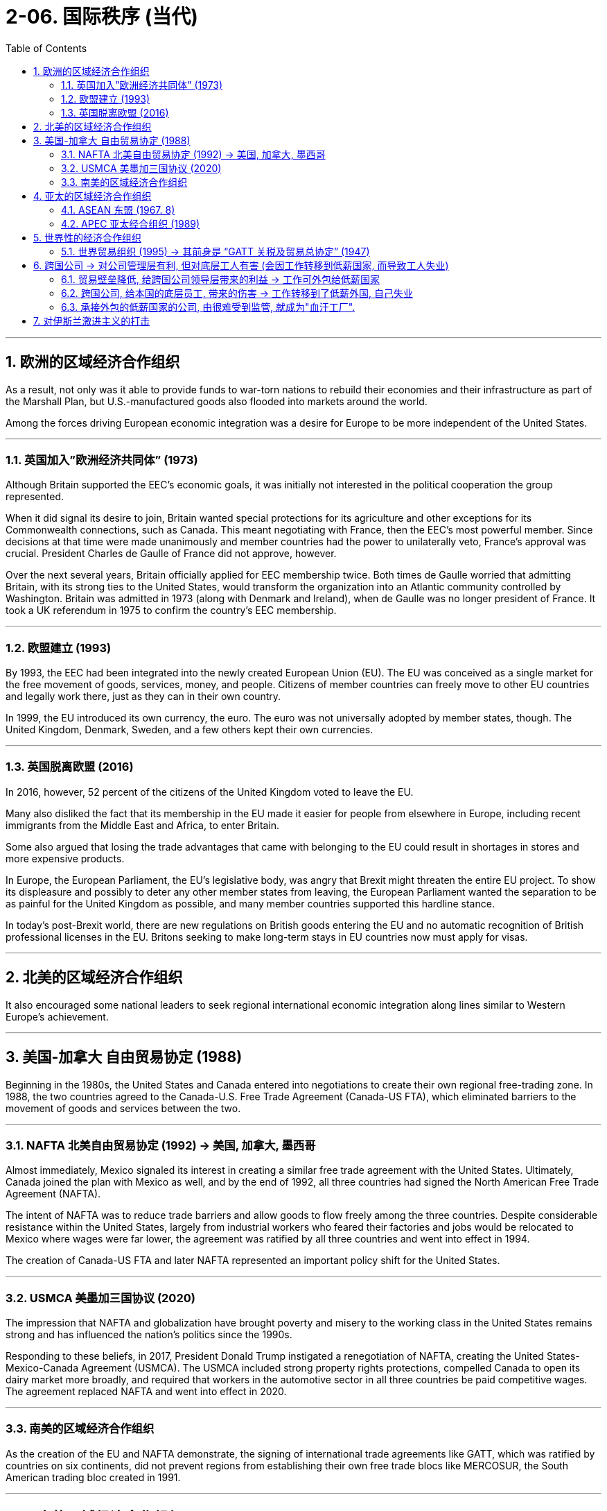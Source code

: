 
= 2-06. 国际秩序 (当代)
:toc: left
:toclevels: 3
:sectnums:
:stylesheet: myAdocCss.css

'''


==  欧洲的区域经济合作组织

As a result, not only was it able to provide funds to war-torn nations to rebuild their economies and their infrastructure as part of the Marshall Plan, but U.S.-manufactured goods also flooded into markets around the world.


Among the forces driving European economic integration was a desire for Europe to be more independent of the United States.


'''

===   英国加入”欧洲经济共同体” (1973)

Although Britain supported the EEC’s economic goals, it was initially not interested in the political cooperation the group represented.

When it did signal its desire to join, Britain wanted special protections for its agriculture and other exceptions for its Commonwealth connections, such as Canada. This meant negotiating with France, then the EEC’s most powerful member. Since decisions at that time were made unanimously and member countries had the power to unilaterally veto, France’s approval was crucial. President Charles de Gaulle of France did not approve, however.

Over the next several years, Britain officially applied for EEC membership twice. Both times de Gaulle worried that admitting Britain, with its strong ties to the United States, would transform the organization into an Atlantic community controlled by Washington. Britain was admitted in 1973 (along with Denmark and Ireland), when de Gaulle was no longer president of France. It took a UK referendum in 1975 to confirm the country’s EEC membership.





'''

=== 欧盟建立 (1993)

By 1993, the EEC had been integrated into the newly created European Union (EU). The EU was conceived as a single market for the free movement of goods, services, money, and people. Citizens of member countries can freely move to other EU countries and legally work there, just as they can in their own country.

In 1999, the EU introduced its own currency, the euro. The euro was not universally adopted by member states, though. The United Kingdom, Denmark, Sweden, and a few others kept their own currencies.



'''

=== 英国脱离欧盟 (2016)

In 2016, however, 52 percent of the citizens of the United Kingdom voted to leave the EU.

Many also disliked the fact that its membership in the EU made it easier for people from elsewhere in Europe, including recent immigrants from the Middle East and Africa, to enter Britain.

Some also argued that losing the trade advantages that came with belonging to the EU could result in shortages in stores and more expensive products.




In Europe, the European Parliament, the EU’s legislative body, was angry that Brexit might threaten the entire EU project. To show its displeasure and possibly to deter any other member states from leaving, the European Parliament wanted the separation to be as painful for the United Kingdom as possible, and many member countries supported this hardline stance.

In today’s post-Brexit world, there are new regulations on British goods entering the EU and no automatic recognition of British professional licenses in the EU. Britons seeking to make long-term stays in EU countries now must apply for visas.



'''

== 北美的区域经济合作组织

It also encouraged some national leaders to seek regional international economic integration along lines similar to Western Europe’s achievement.


'''

==  美国-加拿大 自由贸易协定 (1988)

Beginning in the 1980s, the United States and Canada entered into negotiations to create their own regional free-trading zone. In 1988, the two countries agreed to the Canada-U.S. Free Trade Agreement (Canada-US FTA), which eliminated barriers to the movement of goods and services between the two.


'''

===  NAFTA 北美自由贸易协定 (1992) → 美国, 加拿大, 墨西哥

Almost immediately, Mexico signaled its interest in creating a similar free trade agreement with the United States. Ultimately, Canada joined the plan with Mexico as well, and by the end of 1992, all three countries had signed the North American Free Trade Agreement (NAFTA).

The intent of NAFTA was to reduce trade barriers and allow goods to flow freely among the three countries. Despite considerable resistance within the United States, largely from industrial workers who feared their factories and jobs would be relocated to Mexico where wages were far lower, the agreement was ratified by all three countries and went into effect in 1994.



The creation of Canada-US FTA and later NAFTA represented an important policy shift for the United States.


'''

===  USMCA 美墨加三国协议 (2020)

The impression that NAFTA and globalization have brought poverty and misery to the working class in the United States remains strong and has influenced the nation’s politics since the 1990s.

Responding to these beliefs, in 2017, President Donald Trump instigated a renegotiation of NAFTA, creating the United States-Mexico-Canada Agreement (USMCA). The USMCA included strong property rights protections, compelled Canada to open its dairy market more broadly, and required that workers in the automotive sector in all three countries be paid competitive wages. The agreement replaced NAFTA and went into effect in 2020.



'''

===  南美的区域经济合作组织

As the creation of the EU and NAFTA demonstrate, the signing of international trade agreements like GATT, which was ratified by countries on six continents, did not prevent regions from establishing their own free trade blocs like MERCOSUR, the South American trading bloc created in 1991.


'''

==  亚太的区域经济合作组织

Nor have such blocs been confined to the West. The most notable to emerge in Asia are the Association of Southeast Asian Nations (ASEAN) and the Asia-Pacific Economic Cooperation (APEC).


'''

===  ASEAN  东盟 (1967. 8)

ASEAN had its beginnings in the 1960s when Indonesia, Malaysia, the Philippines, Singapore, and Thailand agreed to cooperate economically to foster regional development and resist the expansion of communism in Asia. By the early 2000s, it was openly advocating the creation of EU-style integration in the area.


'''

===   APEC 亚太经合组织 (1989)

APEC, launched in 1989, was in many ways a response to the growth of regional trading blocs like ASEAN and the EEC. It promotes free trade and international economic cooperation among its members.



'''

==   世界性的经济合作组织

Until the early 1980s, the country had largely avoided limited regional trading deals, preferring instead to seek comprehensive global agreements.


'''

===  世界贸易组织 (1995) → 其前身是 “GATT 关税及贸易总协定” (1947)

Such efforts had begun relatively soon after World War II in the form of the General Agreement on Tariffs and Trade (GATT), signed in 1947 by twenty-three countries. Initially conceived as a way to reinforce other postwar economic recovery efforts, GATT was designed to prevent the reemergence of prewar-style trade barriers, to lower trade barriers overall, and to create a system for arbitrating international trade disputes.


The most favoured nation (MFN) principle is based on the idea that countries should treat all their trade partners equally—that no one country should be “more favoured.” It means no country should give special treatment to goods or services coming from one particular trading partner.

The World Trade Organization (WTO) has made the most favoured nation principle part of its rules. WTO members are not allowed to favour any one country with, for example, lower tariffs on particular products without giving all members the same benefit.

Countries should also not give preferred treatment to their own products and services—which would be known as national treatment.






In 1995, at the Uruguay Round, GATT transformed itself into the World Trade Organization (WTO) and cleared the path for free trade among 123 countries.

Like GATT, the intent of the WTO was to support international trade, reduce trade barriers, and resolve trade disputes between countries.

Unlike GATT, however, the WTO is not a free trade agreement. Rather, it is an organization that ensures nondiscriminatory trade between WTO countries. This means that trade barriers are allowed, but they must apply equally to all members.



Many observers saw the creation of the WTO as a triumph of globalization, or the emergence of a single integrated global economy.

China joined in 2001, a clear sign of its integration into global market systems.


'''

==  跨国公司 → 对公司管理层有利, 但对底层工人有害 (会因工作转移到低薪国家, 而导致工人失业)

The growing global economic integration represented by the rise of the WTO and regional trading blocs opened new opportunities for multinational corporations (MNC) to extend their reach and influence around the world.

MNCs are not new. Some, like the British East India Company and the Hudson’s Bay Company, exerted great influence during Europe’s imperial expansion in the early modern and modern periods.


'''

===  贸易壁垒降低, 给跨国公司领导层带来的利益 → 工作可外包给低薪国家

Companies in the developed world faced challenges rooted in the high cost of living and resulting high wages they had to pay to their employees. Globalization offered a solution in the form of outsourcing and offshoring.


Multinationals have also benefited greatly from the lowering of trading barriers around the world. In Mexico, for example, workers are paid lower wages than they are in countries like Germany, Japan, South Korea, or the United States. This translates to significant cost savings and thus higher profits for them. And because Mexico is part of a free trade bloc with the United States and Canada, cars made there can be exported for sale in the United States or Canada without the need to pay tariffs.


'''

===  跨国公司, 给本国的底层员工, 带来的伤害 → 工作转移到了低薪外国, 自己失业

Between 1993 and 2021, the United States lost nearly eighteen million manufacturing jobs when some companies found it more profitable to relocate to Mexico. Not all these job losses can be attributed to NAFTA, but many can, as manufacturing that otherwise would have taken place in the United States was moved to maquiladoras, factories in Mexico along the U.S. border that employ people for low wages.

Workers in the automobile industry, once the backbone of the U.S. industrial sector, suffered as jobs and automotive plants were relocated to Mexico.

Some economists, however, argue that the use of inexpensive parts produced in maquiladoras allowed the U.S. automobile industry to survive. Jobs in the clothing industry also declined 85 percent. There were simply fewer obvious advantages to keeping such jobs in the United States.




'''

===  承接外包的低薪国家的公司, 由很难受到监管, 就成为"血汗工厂".

Those hired overseas experienced their own problems, however, because outsourcing often led to the rise of sweatshops, factories where poorly paid workers labor in dangerous environments.


Even when MNCs commit to providing a safe working environment and fair wages abroad, the practice of subcontracting often makes this impossible to guarantee. Foreign companies to whom multinationals send work often distribute it among a number of smaller companies that may also subcontract it, in turn. It is sometimes difficult for MNCs to know exactly where their goods are actually produced and thus to enforce rules about wages and working conditions.


'''

==  对伊斯兰激进主义的打击

In 2011, the withdrawal of U.S. combat troops from Iraq was completed, eight long years after the invasion. Hopes that peace in Iraq would last were dashed, however, with the rise of the Islamic State of Iraq and the Levant (ISIL), a fundamentalist and militant Islamic group also referred to as the Islamic State.

ISIL leaders proclaimed themselves the heads of a new caliphate, an Islamic state led by a ruler claiming to be a successor to Muhammad, with religious and political authority over all Muslims. This is a claim most of the world’s Muslims reject.


In 2014, it attacked Iraqi security forces and drove them from a number of cities, including Ramadi, Fallujah, and Mosul. In response, a military coalition led by the United States returned to Iraq following a request by the Iraqi government.

Meanwhile, ISIL’s counterpart in Syria, known as the Islamic State of Iraq and Syria, waged war against both the government of Syria and other nonfundamentalist groups that were also seeking to oust Syria’s president Bashar al- Assad. The U.S.-led coalition that returned to Iraq to fight the Islamic State there intervened in Syria as well.



'''



